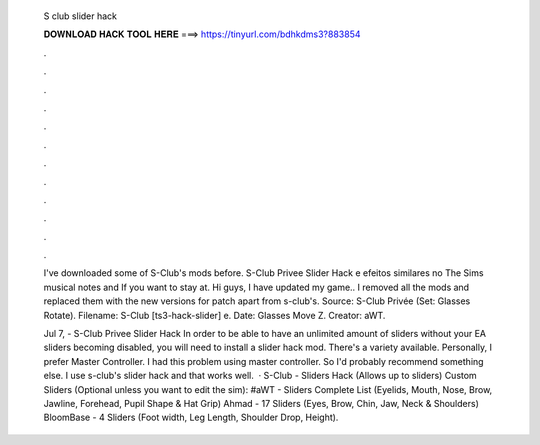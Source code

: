   S club slider hack
  
  
  
  𝐃𝐎𝐖𝐍𝐋𝐎𝐀𝐃 𝐇𝐀𝐂𝐊 𝐓𝐎𝐎𝐋 𝐇𝐄𝐑𝐄 ===> https://tinyurl.com/bdhkdms3?883854
  
  
  
  .
  
  
  
  .
  
  
  
  .
  
  
  
  .
  
  
  
  .
  
  
  
  .
  
  
  
  .
  
  
  
  .
  
  
  
  .
  
  
  
  .
  
  
  
  .
  
  
  
  .
  
  I've downloaded some of S-Club's mods before. S-Club Privee Slider Hack e efeitos similares no The Sims musical notes and If you want to stay at. Hi guys, I have updated my game.. I removed all the mods and replaced them with the new versions for patch apart from s-club's. Source: S-Club Privée (Set: Glasses Rotate). Filename: S-Club [ts3-hack-slider] e. Date: Glasses Move Z. Creator: aWT.
  
  Jul 7, - S-Club Privee Slider Hack  In order to be able to have an unlimited amount of sliders without your EA sliders becoming disabled, you will need to install a slider hack mod. There's a variety available. Personally, I prefer Master Controller. I had this problem using master controller. So I'd probably recommend something else. I use s-club's slider hack and that works well.  · S-Club - Sliders Hack (Allows up to sliders) Custom Sliders (Optional unless you want to edit the sim): #aWT - Sliders Complete List (Eyelids, Mouth, Nose, Brow, Jawline, Forehead, Pupil Shape & Hat Grip) Ahmad - 17 Sliders (Eyes, Brow, Chin, Jaw, Neck & Shoulders) BloomBase - 4 Sliders (Foot width, Leg Length, Shoulder Drop, Height).
